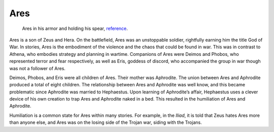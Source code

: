 Ares
====

.. figure:: ares_image.jpg
	:width: 20%

	Ares in his armor and holding his spear, `reference`_.
.. _reference: http://www.greek-mythology-pantheon.com/ares-mars-greek-god-of-war/

Ares is a son of Zeus and Hera. On the battlefield, Ares was an unstoppable 
soldier, rightfully earning him the title God of War. In stories, Ares is the 
embodiment of the violence and the chaos that could be found in war. This was in
contrast to Athena, who embodies strategy and planning in wartime. Companions 
of Ares were Deimos and Phobos, who represented terror and fear respectively, 
as well as Eris, goddess of discord, who accompanied the group in war though
was not a follower of Ares.

Deimos, Phobos, and Eris were all children of Ares. Their mother was Aphrodite. 
The union between Ares and Aphrodite produced a total of eight children. 
The relationship between Ares and Aphrodite was well know, and this became 
problematic since Aphrodite was married to Hephaestus. Upon learning of 
Aphrodite’s affair, Hephaestus uses a clever device of his own creation to trap 
Ares and Aphrodite naked in a bed. This resulted in the humiliation of Ares and 
Aphrodite. 

Humiliation is a common state for Ares within many stories. For example, in the 
*Iliad*, it is told that Zeus hates Ares more than anyone else, and Ares was on 
the losing side of the Trojan war, siding with the Trojans.
